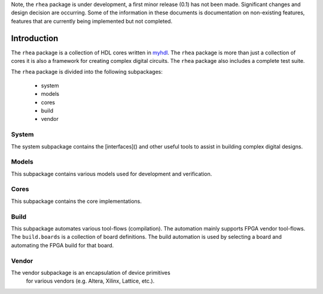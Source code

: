 
Note, the ``rhea`` package is under development, a first minor
release (0.1) has not been made.  Significant changes and design 
decision are occurring.  Some of the information in these documents
is documentation on non-existing features, features that are
currently being implemented but not completed.


##############
Introduction
##############

The ``rhea`` package is a collection of HDL cores written in
`myhdl`_.  The ``rhea`` package is more than just a collection 
of cores it is also a framework for creating complex digital
circuits.  The ``rhea`` package also includes a complete test
suite.

.. _myhdl : http://www.myhdl.org

The ``rhea`` package is divided into the following subpackages:

   * system
   * models
   * cores
   * build 
   * vendor


System
======
The system subpackage contains the [interfaces]() and other
useful tools to assist in building complex digital designs.

.. add link to ControlAndStatus, MemoryMapped, Streaming ... 


Models
======
This subpackage contains various models used for development
and verification.

.. To facilitate development and verification models are created 
.. of external devices or "golden" models of an internal peripheral 
.. or processing block.


Cores
=====
This subpackage contains the core implementations.


Build
=====
This subpackage automates various tool-flows (compilation).  
The automation mainly supports FPGA vendor tool-flows.  The 
``build.boards`` is a collection of board definitions.  The
build automation is used by selecting a board and automating
the FPGA build for that board.


Vendor 
======
The vendor subpackage is an encapsulation of device primitives
 for various vendors (e.g. Altera, Xilinx, Lattice, etc.).










